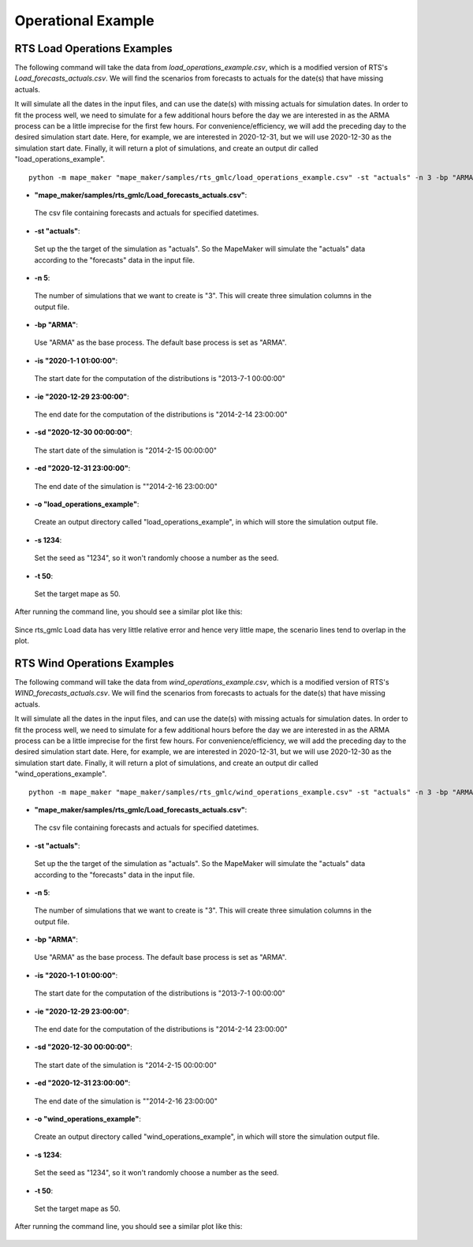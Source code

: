 Operational Example
===================

**RTS Load Operations Examples**
---------------------------------

The following command will take the data from *load_operations_example.csv*, which is a modified version of
RTS's *Load_forecasts_actuals.csv*. We will find the scenarios from forecasts to actuals for the date(s) that have missing actuals.

It will simulate all the dates in the input files, and can use the date(s) with missing actuals for simulation dates.
In order to fit the process well, we need to simulate for a few additional hours before the day
we are interested in as the ARMA process can be a little imprecise for the first few hours.
For convenience/efficiency, we will add the preceding day to the desired simulation start date.
Here, for example, we are interested in 2020-12-31, but we will use 2020-12-30 as the simulation start date.
Finally, it will return a plot of simulations, and create an output dir called "load_operations_example".

::

    python -m mape_maker "mape_maker/samples/rts_gmlc/load_operations_example.csv" -st "actuals" -n 3 -bp "ARMA" -is "2020-1-1 01:00:00" -ie "2020-12-29 23:00:00" -sd "2020-12-30 00:00:00" -ed "2020-12-31 23:00:00" -o "load_operations_example" -s 1234 -t 50

* **"mape_maker/samples/rts_gmlc/Load_forecasts_actuals.csv"**:
 The csv file containing forecasts and actuals for specified datetimes.
* **-st "actuals"**:
 Set up the the target of the simulation as "actuals". So the MapeMaker will simulate the "actuals" data
 according to the "forecasts" data in the input file.
* **-n 5**:
 The number of simulations that we want to create is "3". This will create three simulation columns in the output file.
* **-bp "ARMA"**:
 Use "ARMA" as the base process. The default base process is set as "ARMA".
* **-is "2020-1-1 01:00:00"**:
 The start date for the computation of the distributions is "2013-7-1 00:00:00"
* **-ie "2020-12-29 23:00:00"**:
 The end date for the computation of the distributions is "2014-2-14 23:00:00"
* **-sd "2020-12-30 00:00:00"**:
 The start date of the simulation is "2014-2-15 00:00:00"
* **-ed "2020-12-31 23:00:00"**:
 The end date of the simulation is ""2014-2-16 23:00:00"
* **-o "load_operations_example"**:
 Create an output directory called "load_operations_example", in which will store the simulation output file.
* **-s 1234**:
 Set the seed as "1234", so it won't randomly choose a number as the seed.
* **-t 50**:
 Set the target mape as 50.

After running the command line, you should see a similar plot like this:

.. figure::  ../_static/load_operations_example.png
   :align:   center

Since rts_gmlc Load data has very little relative error and hence very little mape,
the scenario lines tend to overlap in the plot.


**RTS Wind Operations Examples**
---------------------------------

The following command will take the data from *wind_operations_example.csv*, which is a modified version of
RTS's *WIND_forecasts_actuals.csv*. We will find the scenarios from forecasts to actuals for the date(s) that have missing actuals.

It will simulate all the dates in the input files, and can use the date(s) with missing actuals for simulation dates.
In order to fit the process well, we need to simulate for a few additional hours before the day
we are interested in as the ARMA process can be a little imprecise for the first few hours.
For convenience/efficiency, we will add the preceding day to the desired simulation start date.
Here, for example, we are interested in 2020-12-31, but we will use 2020-12-30 as the simulation start date.
Finally, it will return a plot of simulations, and create an output dir called "wind_operations_example".


::

    python -m mape_maker "mape_maker/samples/rts_gmlc/wind_operations_example.csv" -st "actuals" -n 3 -bp "ARMA" -is "2020-1-1 01:00:00" -ie "2020-12-29 23:00:00" -sd "2020-12-30 00:00:00" -ed "2020-12-31 23:00:00" -o "wind_operations_example" -s 1234 -t 50

* **"mape_maker/samples/rts_gmlc/Load_forecasts_actuals.csv"**:
 The csv file containing forecasts and actuals for specified datetimes.
* **-st "actuals"**:
 Set up the the target of the simulation as "actuals". So the MapeMaker will simulate the "actuals" data
 according to the "forecasts" data in the input file.
* **-n 5**:
 The number of simulations that we want to create is "3". This will create three simulation columns in the output file.
* **-bp "ARMA"**:
 Use "ARMA" as the base process. The default base process is set as "ARMA".
* **-is "2020-1-1 01:00:00"**:
 The start date for the computation of the distributions is "2013-7-1 00:00:00"
* **-ie "2020-12-29 23:00:00"**:
 The end date for the computation of the distributions is "2014-2-14 23:00:00"
* **-sd "2020-12-30 00:00:00"**:
 The start date of the simulation is "2014-2-15 00:00:00"
* **-ed "2020-12-31 23:00:00"**:
 The end date of the simulation is ""2014-2-16 23:00:00"
* **-o "wind_operations_example"**:
 Create an output directory called "wind_operations_example", in which will store the simulation output file.
* **-s 1234**:
 Set the seed as "1234", so it won't randomly choose a number as the seed.
* **-t 50**:
 Set the target mape as 50.

After running the command line, you should see a similar plot like this:

.. figure::  ../_static/wind_operations_example.png
   :align:   center